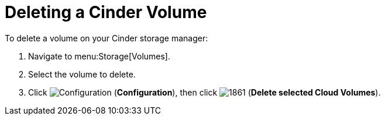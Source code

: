 [[deleting_cinder_volumes]]
= Deleting a Cinder Volume

To delete a volume on your Cinder storage manager:

. Navigate to menu:Storage[Volumes].
. Select the volume to delete.
. Click  image:1847.png[Configuration] (*Configuration*), then click  image:1861.png[] (*Delete selected Cloud Volumes*).




